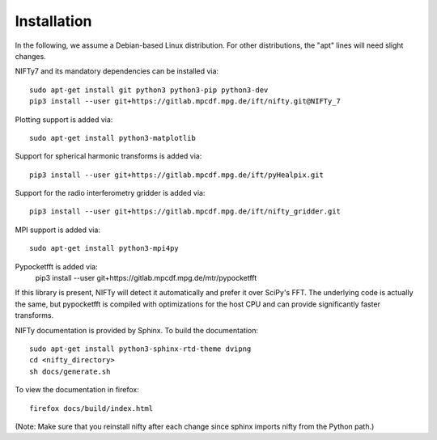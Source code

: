 Installation
============


In the following, we assume a Debian-based Linux distribution. For other
distributions, the "apt" lines will need slight changes.

NIFTy7 and its mandatory dependencies can be installed via::

    sudo apt-get install git python3 python3-pip python3-dev
    pip3 install --user git+https://gitlab.mpcdf.mpg.de/ift/nifty.git@NIFTy_7

Plotting support is added via::

    sudo apt-get install python3-matplotlib

Support for spherical harmonic transforms is added via::

    pip3 install --user git+https://gitlab.mpcdf.mpg.de/ift/pyHealpix.git

Support for the radio interferometry gridder is added via::

    pip3 install --user git+https://gitlab.mpcdf.mpg.de/ift/nifty_gridder.git

MPI support is added via::

    sudo apt-get install python3-mpi4py

Pypocketfft is added via:
    pip3 install --user git+https://gitlab.mpcdf.mpg.de/mtr/pypocketfft

If this library is present, NIFTy will detect it automatically and prefer
it over SciPy's FFT. The underlying code is actually the same, but
pypocketfft is compiled with optimizations for the host CPU and can provide
significantly faster transforms.

NIFTy documentation is provided by Sphinx. To build the documentation::

    sudo apt-get install python3-sphinx-rtd-theme dvipng
    cd <nifty_directory>
    sh docs/generate.sh

To view the documentation in firefox::

    firefox docs/build/index.html

(Note: Make sure that you reinstall nifty after each change since sphinx
imports nifty from the Python path.)

